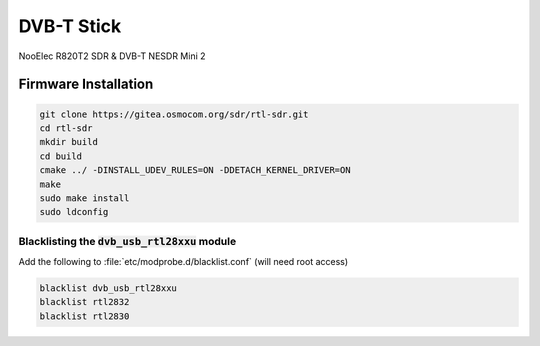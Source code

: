 DVB-T Stick
###########

NooElec R820T2 SDR & DVB-T NESDR Mini 2

Firmware Installation
=====================

.. code-block:: sh

   git clone https://gitea.osmocom.org/sdr/rtl-sdr.git
   cd rtl-sdr
   mkdir build
   cd build
   cmake ../ -DINSTALL_UDEV_RULES=ON -DDETACH_KERNEL_DRIVER=ON
   make
   sudo make install
   sudo ldconfig



Blacklisting the :code:`dvb_usb_rtl28xxu` module
------------------------------------------------

Add the following to :file:`etc/modprobe.d/blacklist.conf` (will need root access)

.. code-block:: sh

   blacklist dvb_usb_rtl28xxu
   blacklist rtl2832
   blacklist rtl2830